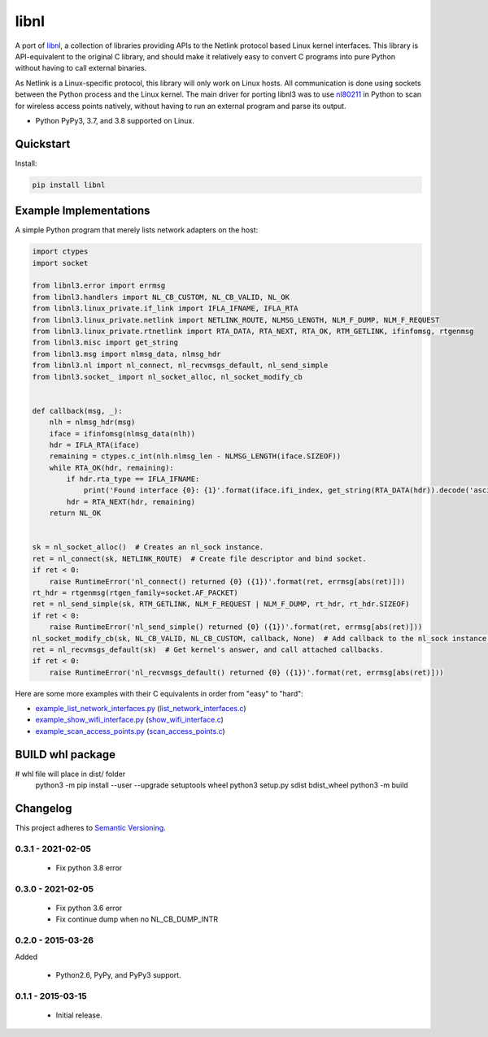 =====
libnl
=====

A port of `libnl <http://www.infradead.org/~tgr/libnl/>`_, a collection of libraries providing APIs to the Netlink
protocol based Linux kernel interfaces. This library is API-equivalent to the original C library, and should make it
relatively easy to convert C programs into pure Python without having to call external binaries.

As Netlink is a Linux-specific protocol, this library will only work on Linux hosts. All communication is done using
sockets between the Python process and the Linux kernel. The main driver for porting libnl3 was to use
`nl80211 <https://wireless.wiki.kernel.org/en/developers/documentation/nl80211>`_ in Python to scan for wireless access
points natively, without having to run an external program and parse its output.

* Python PyPy3, 3.7, and 3.8 supported on Linux.

.. image:: https://img.shields.io/wercker/ci/54f908261d0e8d4b221bfc9d.svg?style=flat-square&label=Wercker%20CI
   :target: https://app.wercker.com/#applications/54f908261d0e8d4b221bfc9d
   :alt: Build Status WiFi

.. image:: https://img.shields.io/travis/Robpol86/libnl/master.svg?style=flat-square&label=Travis%20CI
   :target: https://travis-ci.org/Robpol86/libnl
   :alt: Build Status

.. image:: https://img.shields.io/codecov/c/github/Robpol86/libnl/master.svg?style=flat-square&label=Codecov
   :target: https://codecov.io/github/Robpol86/libnl
   :alt: Coverage Status

.. image:: https://img.shields.io/pypi/v/libnl.svg?style=flat-square&label=Latest
   :target: https://pypi.python.org/pypi/libnl/
   :alt: Latest Version

.. image:: https://img.shields.io/pypi/dm/libnl.svg?style=flat-square&label=PyPI%20Downloads
   :target: https://pypi.python.org/pypi/libnl/
   :alt: Downloads

Quickstart
==========

Install:

.. code:: bash

    pip install libnl

Example Implementations
=======================

A simple Python program that merely lists network adapters on the host:

.. code:: python

    import ctypes
    import socket

    from libnl3.error import errmsg
    from libnl3.handlers import NL_CB_CUSTOM, NL_CB_VALID, NL_OK
    from libnl3.linux_private.if_link import IFLA_IFNAME, IFLA_RTA
    from libnl3.linux_private.netlink import NETLINK_ROUTE, NLMSG_LENGTH, NLM_F_DUMP, NLM_F_REQUEST
    from libnl3.linux_private.rtnetlink import RTA_DATA, RTA_NEXT, RTA_OK, RTM_GETLINK, ifinfomsg, rtgenmsg
    from libnl3.misc import get_string
    from libnl3.msg import nlmsg_data, nlmsg_hdr
    from libnl3.nl import nl_connect, nl_recvmsgs_default, nl_send_simple
    from libnl3.socket_ import nl_socket_alloc, nl_socket_modify_cb


    def callback(msg, _):
        nlh = nlmsg_hdr(msg)
        iface = ifinfomsg(nlmsg_data(nlh))
        hdr = IFLA_RTA(iface)
        remaining = ctypes.c_int(nlh.nlmsg_len - NLMSG_LENGTH(iface.SIZEOF))
        while RTA_OK(hdr, remaining):
            if hdr.rta_type == IFLA_IFNAME:
                print('Found interface {0}: {1}'.format(iface.ifi_index, get_string(RTA_DATA(hdr)).decode('ascii')))
            hdr = RTA_NEXT(hdr, remaining)
        return NL_OK


    sk = nl_socket_alloc()  # Creates an nl_sock instance.
    ret = nl_connect(sk, NETLINK_ROUTE)  # Create file descriptor and bind socket.
    if ret < 0:
        raise RuntimeError('nl_connect() returned {0} ({1})'.format(ret, errmsg[abs(ret)]))
    rt_hdr = rtgenmsg(rtgen_family=socket.AF_PACKET)
    ret = nl_send_simple(sk, RTM_GETLINK, NLM_F_REQUEST | NLM_F_DUMP, rt_hdr, rt_hdr.SIZEOF)
    if ret < 0:
        raise RuntimeError('nl_send_simple() returned {0} ({1})'.format(ret, errmsg[abs(ret)]))
    nl_socket_modify_cb(sk, NL_CB_VALID, NL_CB_CUSTOM, callback, None)  # Add callback to the nl_sock instance.
    ret = nl_recvmsgs_default(sk)  # Get kernel's answer, and call attached callbacks.
    if ret < 0:
        raise RuntimeError('nl_recvmsgs_default() returned {0} ({1})'.format(ret, errmsg[abs(ret)]))

Here are some more examples with their C equivalents in order from "easy" to "hard":

* `example_list_network_interfaces.py <https://github.com/coolshou/libnl3/blob/master/example_list_network_interfaces.py>`_ (`list_network_interfaces.c <https://github.com/Robpol86/libnl/blob/master/example_c/list_network_interfaces.c>`_)
* `example_show_wifi_interface.py <https://github.com/coolshou/libnl3/blob/master/example_show_wifi_interface.py>`_ (`show_wifi_interface.c <https://github.com/Robpol86/libnl/blob/master/example_c/show_wifi_interface.c>`_)
* `example_scan_access_points.py <https://github.com/coolshou/libnl3/blob/master/example_scan_access_points.py>`_ (`scan_access_points.c <https://github.com/Robpol86/libnl/blob/master/example_c/scan_access_points.c>`_)

BUILD whl package
=========

#    whl file will place in dist/ folder
    python3 -m pip install --user --upgrade setuptools wheel
    python3 setup.py sdist bdist_wheel
    python3 -m build

Changelog
=========


This project adheres to `Semantic Versioning <http://semver.org/>`_.

0.3.1 - 2021-02-05
------------------

    * Fix python 3.8 error

0.3.0 - 2021-02-05
------------------

    * Fix python 3.6 error
    * Fix continue dump when no NL_CB_DUMP_INTR

0.2.0 - 2015-03-26
------------------

Added

    * Python2.6, PyPy, and PyPy3 support.

0.1.1 - 2015-03-15
------------------

    * Initial release.
